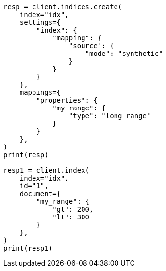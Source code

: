 // This file is autogenerated, DO NOT EDIT
// mapping/types/range.asciidoc:366

[source, python]
----
resp = client.indices.create(
    index="idx",
    settings={
        "index": {
            "mapping": {
                "source": {
                    "mode": "synthetic"
                }
            }
        }
    },
    mappings={
        "properties": {
            "my_range": {
                "type": "long_range"
            }
        }
    },
)
print(resp)

resp1 = client.index(
    index="idx",
    id="1",
    document={
        "my_range": {
            "gt": 200,
            "lt": 300
        }
    },
)
print(resp1)
----
